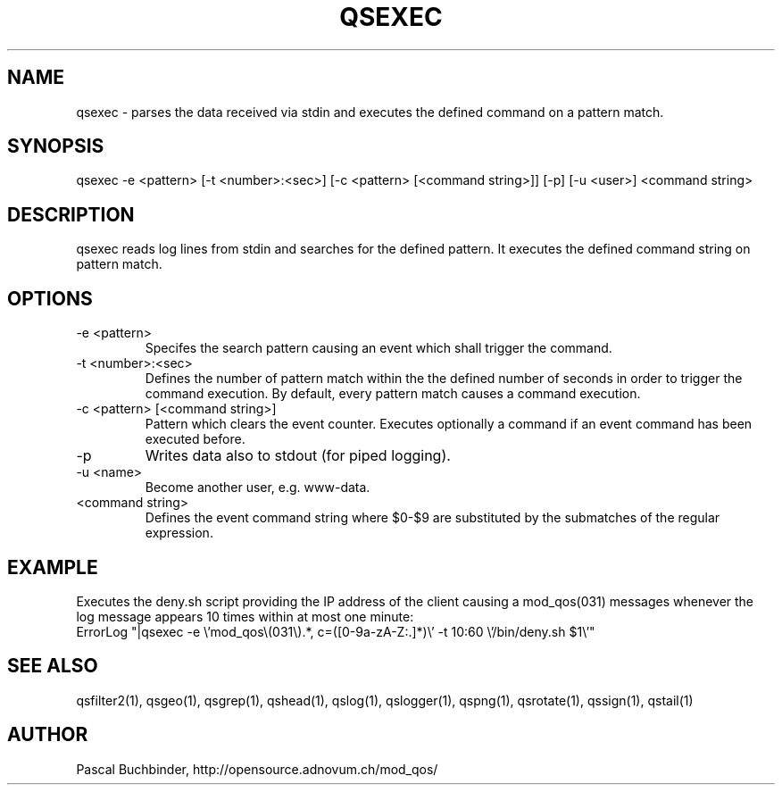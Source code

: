 .TH QSEXEC 1 "May 2014" "mod_qos utilities 11.1" "qsexec man page

.SH NAME
qsexec \- parses the data received via stdin and executes the defined command on a pattern match.

.SH SYNOPSIS
qsexec \-e <pattern> [\-t <number>:<sec>] [\-c <pattern> [<command string>]] [\-p] [\-u <user>] <command string> 
.SH DESCRIPTION
qsexec reads log lines from stdin and searches for the defined pattern. It executes the defined command string on pattern match. 
.SH OPTIONS
.TP
\-e <pattern> 
Specifes the search pattern causing an event which shall trigger the command. 
.TP
\-t <number>:<sec> 
Defines the number of pattern match within the the defined number of seconds in order to trigger the command execution. By default, every pattern match causes a command execution. 
.TP
\-c <pattern> [<command string>] 
Pattern which clears the event counter. Executes optionally a command if an event command has been executed before. 
.TP
\-p 
Writes data also to stdout (for piped logging). 
.TP
\-u <name> 
Become another user, e.g. www\-data. 
.TP
<command string> 
Defines the event command string where $0\-$9 are substituted by the submatches of the regular expression. 
.SH EXAMPLE
Executes the deny.sh script providing the IP address of the client causing a mod_qos(031) messages whenever the log message appears 10 times within at most one minute: 
  ErrorLog "|qsexec \-e \\'mod_qos\\(031\\).*, c=([0\-9a\-zA\-Z:.]*)\\' \-t 10:60 \\'/bin/deny.sh $1\\'"

.SH SEE ALSO
qsfilter2(1), qsgeo(1), qsgrep(1), qshead(1), qslog(1), qslogger(1), qspng(1), qsrotate(1), qssign(1), qstail(1)
.SH AUTHOR
Pascal Buchbinder, http://opensource.adnovum.ch/mod_qos/
